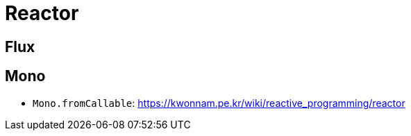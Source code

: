= Reactor

== Flux

== Mono

* `Mono.fromCallable`: https://kwonnam.pe.kr/wiki/reactive_programming/reactor